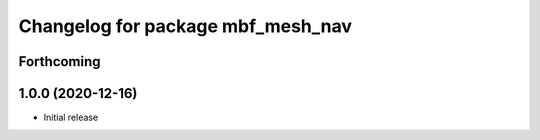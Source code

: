^^^^^^^^^^^^^^^^^^^^^^^^^^^^^^^^^^
Changelog for package mbf_mesh_nav
^^^^^^^^^^^^^^^^^^^^^^^^^^^^^^^^^^

Forthcoming
-----------

1.0.0 (2020-12-16)
------------------
* Initial release
